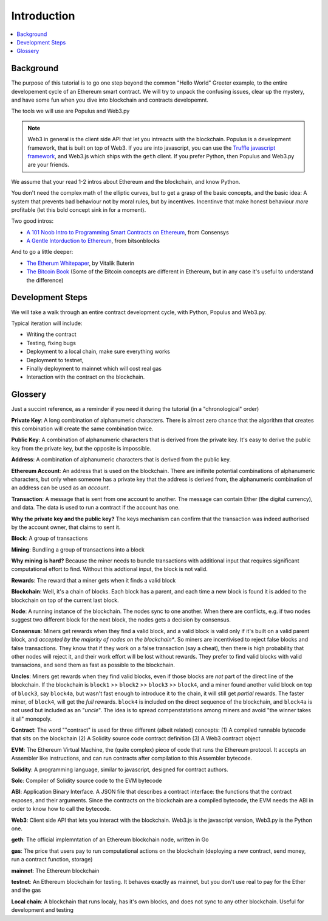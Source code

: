 Introduction
============

.. contents:: :local:

Background
----------

The purpose of this tutorial is to go one step beyond the common "Hello World" Greeter example,
to the entire developement cycle of an Ethereum smart contract. We will try to unpack
the confusing issues, clear up the mystery, and have some fun when you dive into blockchain and contracts developemnt.

The tools we will use are Populus and Web3.py

.. note::

    Web3 in general is the client side API that let you intreacts with the blockchain. Populus is a 
    development framework, that is built on top of Web3. If you are into javascript, you can use the
    `Truffle javascript framework <http://truffleframework.com/>`_, and Web3.js which ships with the
    ``geth`` client. If you prefer Python, then Populus and Web3.py are your friends.
    

We assume that your read 1-2 intros about Ethereum and the blockchain, and know Python.

You don't need the complex math of the elliptic curves, but to get a grasp of the basic concepts, and the basic idea: A system that prevents bad behaviour not by moral rules, but 
by incentives. Incentinve that make honest behaviour *more* profitable (let this bold concept sink in for a moment).

Two good intros:

* `A 101 Noob Intro to Programming Smart Contracts on Ethereum <https://medium.com/@ConsenSys/a-101-noob-intro-to-programming-smart-contracts-on-ethereum-695d15c1dab4>`_, from Consensys

* `A Gentle Intorduction to Ethereum <https://bitsonblocks.net/2016/10/02/a-gentle-introduction-to-ethereum/>`_, from bitsonblocks

And to go a little deeper:

* `The Etherum Whitepaper <https://github.com/ethereum/wiki/wiki/White-Paper>`_, by Vitalik Buterin

* `The Bitcoin Book <https://github.com/bitcoinbook/bitcoinbook>`_ (Some of the Bitcoin concepts are different in Ethereum, but in any case it's useful to understand the difference)


Development Steps
-----------------
We will take a walk through an entire contract development cycle, with Python, Populus and Web3.py.

Typical iteration will include:

* Writing the contract
* Testing, fixing bugs
* Deployment to a local chain, make sure everything works
* Deployment to testnet,
* Finally deployment to mainnet which will cost real gas
* Interaction with the contract on the blockchain.


Glossery
--------

Just a succint reference, as a reminder if you need it during the tutorial (in a "chronological" order)

**Private Key**: A long combination of alphanumeric characters. There is almost zero chance that the algorithm
that creates this combination will create the same combination twice.

**Public Key**: A combination of alphanumeric characters that is derived from the private key. It's easy to derive
the public key from the private key, but the opposite is impossible.

**Address**: A combination of alphanumeric characters that is derived from the public key.

**Ethereum Account**: An address that is used on the blockchain. There are inifinite potential combinations
of alphanumeric characters, but only when someone has a private key that the address is derived from, 
the alphanumeric combination of an address can be used as an *account*.

**Transaction**: A message that is sent from one account to another. The message can contain Ether (the digital currency),
and data. The data is used to run a contract if the account has one.

**Why the private key and the public key?** The keys mechanism can confirm that the transaction was indeed authorised by the account owner, 
that claims to sent it. 

**Block**: A group of transactions

**Mining**: Bundling a group of transactions into a block

**Why mining is hard?** Because the miner needs to bundle transactions with additional input that requires significant
computational effort to find. Without this addtional input, the block is not valid.

**Rewards**: The reward that a miner gets when it finds a valid block

**Blockchain**: Well, it's a chain of blocks. Each block has a parent, and each time a new block 
is found it is added to the blockchain on top of the current last block.

**Node**: A running instance of the blockchain. The nodes sync to one another. When there are conflicts,
e.g. if two nodes suggest two different block for the next block, the nodes gets a decision by consensus.

**Consensus**: Miners get rewards when they find a valid block, and a valid block is valid only if it's built on a valid parent block,
and *accepted by the majority of nodes on the blockchain**. So miners are incentivised to reject false blocks and false transactions. 
They know that if they work on a false transaction (say a cheat), then there
is high probability that other nodes will reject it, and their work effort will be lost without rewards.
They prefer to find valid blocks with valid transacions, and send them as fast as possible to the blockchain.

**Uncles**: Miners get rewards when they find valid blocks, even if those blocks are *not* part 
of the direct line of the blockchain. 
If the blockchain is ``block1`` >> ``block2`` >> ``block3`` >> ``block4``, and a miner found another valid block on top of ``block3``, say ``block4a``,
but wasn't fast enough to introduce it to the chain, it will still get *partial* rewards.
The faster miner, of ``block4``, will get the *full* rewards.  ``block4`` is included on the direct sequence of the blockchain,
and ``block4a``  is not used but included as an "*uncle*".
The idea is to spread compenstatations among miners and avoid "the winner takes it all" monopoly.

**Contract**: The word ""contract" is used for three different (albeit related) concepts: 
(1) A compiled runnable bytecode that sits on the blockchain (2) A Solidity source code contract definition
(3) A Web3 contract object

**EVM**: The Ethereum Virtual Machine, the (quite complex) piece of code that runs the Ethereum protocol. It accepts an Assembler like instructions,
and can run contracts after compilation to  this Assembler bytecode.

**Solidity**: A programming language, similar to javascript, designed for contract authors.

**Solc**: Compiler of Solidity source code to the EVM bytecode

**ABI**: Application Binary Interface. A JSON file that describes a contract interface: the functions that the
contract exposes, and their arguments. Since the contracts on the blockchain are a compiled bytecode,
the EVM needs the ABI in order to know how to call the bytecode.

**Web3**: Client side API that lets you interact with the blockchain. Web3.js is the javascript version, Web3.py is the Python one.

**geth**: The official implemntation of an Ethereum blockchain node, written in Go

**gas**: The price that users pay to run computational actions on the blockchain (deploying a new contract, send money, run a contract function, storage)

**mainnet**: The Ethereum blockchain

**testnet**: An Ethereum blockchain for testing. It behaves exactly as mainnet, but you don't use real to pay for the Ether and the gas

**Local chain**: A blockchain that runs localy, has it's own blocks, and does not sync to any other blockchain. Useful for development
and testing

